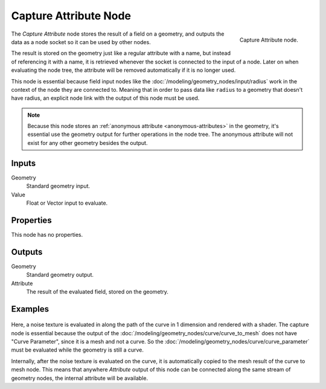 .. index:: Geometry Nodes; Capture Attribute
.. _bpy.types.GeometryNodeCaptureAttribute:

**********************
Capture Attribute Node
**********************

.. figure:: /images/modeling_geometry-nodes_attribute_capture-attribute_node.png
   :align: right

   Capture Attribute node.

The *Capture Attribute* node stores the result of a field on a geometry,
and outputs the data as a node socket so it can be used by other nodes.

The result is stored on the geometry just like a regular attribute with
a name, but instead of referencing it with a name, it is retrieved whenever
the socket is connected to the input of a node. Later on when evaluating the node tree,
the attribute will be removed automatically if it is no longer used.

This node is essential because field input nodes like the :doc:`/modeling/geometry_nodes/input/radius`
work in the context of the node they are connected to. Meaning that in order to pass data like ``radius``
to a geometry that doesn't have radius, an explicit node link with the output of this node must be used.

.. note::

   Because this node stores an :ref:`anonymous attribute <anonymous-attributes>` in the geometry,
   it's essential use the geometry output for further operations in the node tree. The anonymous
   attribute will not exist for any other geometry besides the output.


Inputs
======

Geometry
   Standard geometry input.

Value
   Float or Vector input to evaluate.


Properties
==========

This node has no properties.


Outputs
=======

Geometry
   Standard geometry output.

Attribute
   The result of the evaluated field, stored on the geometry.


Examples
========

.. figure:: /images/modeling_geometry-nodes_attribute_capture-attribute_example.png

Here, a noise texture is evaluated in along the path of the curve in 1 dimension
and rendered with a shader. The capture node is essential because the output of
the :doc:`/modeling/geometry_nodes/curve/curve_to_mesh` does not have "Curve Parameter",
since it is a mesh and not a curve. So the :doc:`/modeling/geometry_nodes/curve/curve_parameter`
must be evaluated while the geometry is still a curve.

Internally, after the noise texture is evaluated on the curve,
it is automatically copied to the mesh result of the curve to mesh node.
This means that anywhere *Attribute* output of this node can be connected along
the same stream of geometry nodes, the internal attribute will be available.

